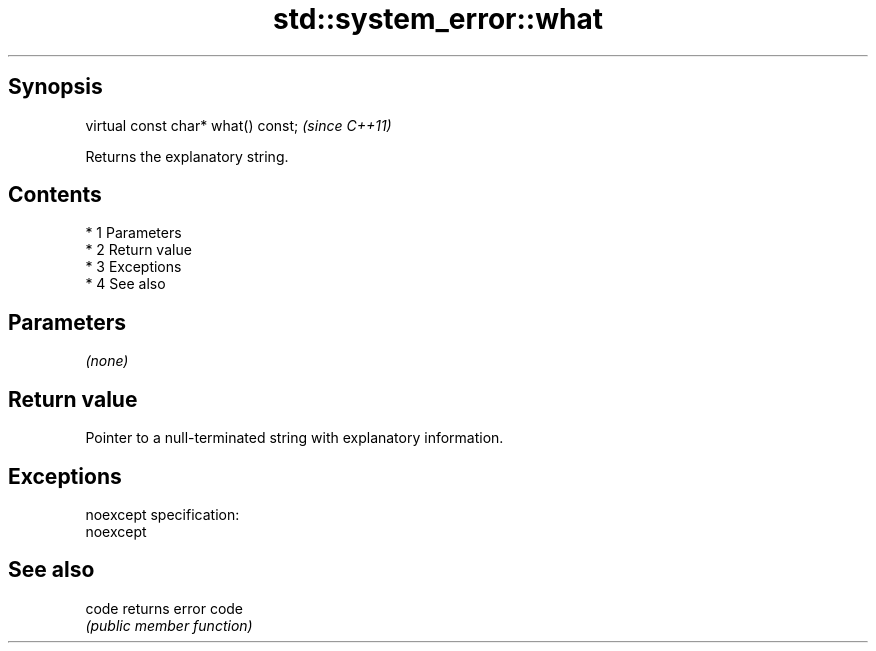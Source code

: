 .TH std::system_error::what 3 "Apr 19 2014" "1.0.0" "C++ Standard Libary"
.SH Synopsis
   virtual const char* what() const;  \fI(since C++11)\fP

   Returns the explanatory string.

.SH Contents

     * 1 Parameters
     * 2 Return value
     * 3 Exceptions
     * 4 See also

.SH Parameters

   \fI(none)\fP

.SH Return value

   Pointer to a null-terminated string with explanatory information.

.SH Exceptions

   noexcept specification:
   noexcept

.SH See also

   code returns error code
        \fI(public member function)\fP
